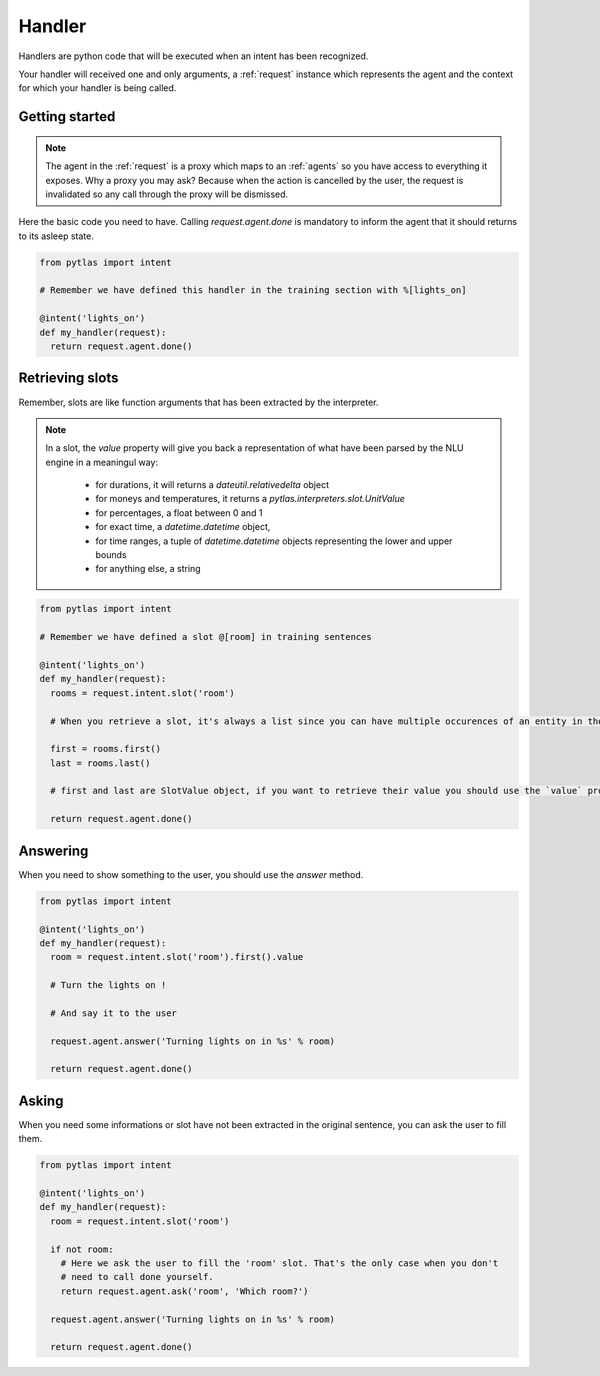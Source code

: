 .. _handler:

Handler
=======

Handlers are python code that will be executed when an intent has been recognized.

Your handler will received one and only arguments, a :ref:`request` instance which represents the agent and the context for which your handler is being called.

Getting started
---------------

.. note::

  The agent in the :ref:`request` is a proxy which maps to an :ref:`agents` so you have access to everything it exposes. Why a proxy you may ask? Because when the action is cancelled by the user, the request is invalidated so any call through the proxy will be dismissed.

Here the basic code you need to have. Calling `request.agent.done` is mandatory to inform the agent that it should returns to its asleep state.

.. code-block:: python

  from pytlas import intent

  # Remember we have defined this handler in the training section with %[lights_on]

  @intent('lights_on')
  def my_handler(request):
    return request.agent.done()

.. _retrieving_slots:

Retrieving slots
----------------

Remember, slots are like function arguments that has been extracted by the interpreter.

.. note::

  In a slot, the `value` property will give you back a representation of what have been parsed by the NLU engine in a meaningul way:

    - for durations, it will returns a `dateutil.relativedelta` object
    - for moneys and temperatures, it returns a `pytlas.interpreters.slot.UnitValue`
    - for percentages, a float between 0 and 1
    - for exact time, a `datetime.datetime` object,
    - for time ranges, a tuple of `datetime.datetime` objects representing the lower and upper bounds
    - for anything else, a string

.. code-block:: python

  from pytlas import intent

  # Remember we have defined a slot @[room] in training sentences

  @intent('lights_on')
  def my_handler(request):
    rooms = request.intent.slot('room')

    # When you retrieve a slot, it's always a list since you can have multiple occurences of an entity in the same sentence

    first = rooms.first()
    last = rooms.last()

    # first and last are SlotValue object, if you want to retrieve their value you should use the `value` property

    return request.agent.done()

Answering
---------

When you need to show something to the user, you should use the `answer` method.

.. code-block:: python

  from pytlas import intent

  @intent('lights_on')
  def my_handler(request):
    room = request.intent.slot('room').first().value

    # Turn the lights on !

    # And say it to the user

    request.agent.answer('Turning lights on in %s' % room)

    return request.agent.done()

Asking
------

When you need some informations or slot have not been extracted in the original sentence, you can ask the user to fill them.

.. code-block:: python

  from pytlas import intent

  @intent('lights_on')
  def my_handler(request):
    room = request.intent.slot('room')

    if not room:
      # Here we ask the user to fill the 'room' slot. That's the only case when you don't
      # need to call done yourself.
      return request.agent.ask('room', 'Which room?')

    request.agent.answer('Turning lights on in %s' % room)

    return request.agent.done()
